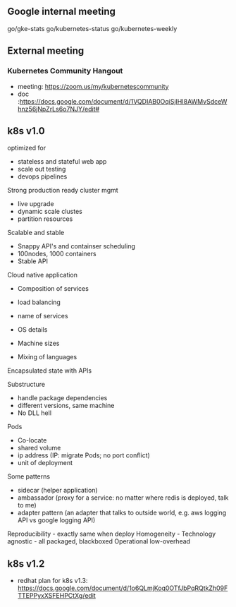 #+STARTUP: content

** Google internal meeting
go/gke-stats
go/kubernetes-status
go/kubernetes-weekly
** External meeting
*** Kubernetes Community Hangout
    - meeting: https://zoom.us/my/kubernetescommunity
    - doc :https://docs.google.com/document/d/1VQDIAB0OqiSjIHI8AWMvSdceWhnz56jNpZrLs6o7NJY/edit#
** k8s v1.0
optimized for
- stateless and stateful web app
- scale out testing
- devops pipelines

Strong production ready cluster mgmt
- live upgrade
- dynamic scale clustes
- partition resources

Scalable and stable
- Snappy API's and containser scheduling
- 100nodes, 1000 containers
- Stable API

Cloud native application

+ Composition of services
+ load balancing
+ name of services

- OS details
- Machine sizes
- Mixing of languages

Encapsulated state with APIs

Substructure
- handle package dependencies
- different versions, same machine
- No DLL hell

Pods
- Co-locate
- shared volume
- ip address (IP: migrate Pods; no port conflict)
- unit of deployment

Some patterns
- sidecar (helper application)
- ambassador (proxy for a service: no matter where redis is deployed, talk to me)
- adapter pattern (an adapter that talks to outside world, e.g. aws logging API vs google logging API)

Reproducibility - exactly same when deploy
Homogeneity - 
Technology agnostic - all packaged, blackboxed
Operational low-overhead
** k8s v1.2
   - redhat plan for k8s v1.3: https://docs.google.com/document/d/1o6QLmjKoq0OTfJbPqRQtkZh09FTTEPPyxXSFEHPCtXg/edit
